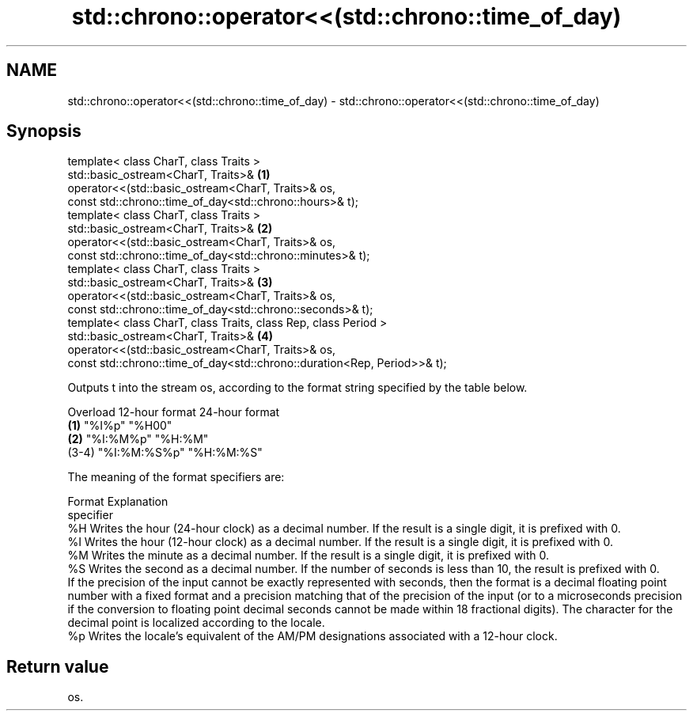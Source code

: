 .TH std::chrono::operator<<(std::chrono::time_of_day) 3 "2020.03.24" "http://cppreference.com" "C++ Standard Libary"
.SH NAME
std::chrono::operator<<(std::chrono::time_of_day) \- std::chrono::operator<<(std::chrono::time_of_day)

.SH Synopsis

  template< class CharT, class Traits >
  std::basic_ostream<CharT, Traits>&                                      \fB(1)\fP
  operator<<(std::basic_ostream<CharT, Traits>& os,
  const std::chrono::time_of_day<std::chrono::hours>& t);
  template< class CharT, class Traits >
  std::basic_ostream<CharT, Traits>&                                      \fB(2)\fP
  operator<<(std::basic_ostream<CharT, Traits>& os,
  const std::chrono::time_of_day<std::chrono::minutes>& t);
  template< class CharT, class Traits >
  std::basic_ostream<CharT, Traits>&                                      \fB(3)\fP
  operator<<(std::basic_ostream<CharT, Traits>& os,
  const std::chrono::time_of_day<std::chrono::seconds>& t);
  template< class CharT, class Traits, class Rep, class Period >
  std::basic_ostream<CharT, Traits>&                                      \fB(4)\fP
  operator<<(std::basic_ostream<CharT, Traits>& os,
  const std::chrono::time_of_day<std::chrono::duration<Rep, Period>>& t);

  Outputs t into the stream os, according to the format string specified by the table below.

  Overload 12-hour format 24-hour format
  \fB(1)\fP      "%I%p"         "%H00"
  \fB(2)\fP      "%I:%M%p"      "%H:%M"
  (3-4)    "%I:%M:%S%p"   "%H:%M:%S"

  The meaning of the format specifiers are:

  Format    Explanation
  specifier
  %H        Writes the hour (24-hour clock) as a decimal number. If the result is a single digit, it is prefixed with 0.
  %I        Writes the hour (12-hour clock) as a decimal number. If the result is a single digit, it is prefixed with 0.
  %M        Writes the minute as a decimal number. If the result is a single digit, it is prefixed with 0.
  %S        Writes the second as a decimal number. If the number of seconds is less than 10, the result is prefixed with 0.
            If the precision of the input cannot be exactly represented with seconds, then the format is a decimal floating point number with a fixed format and a precision matching that of the precision of the input (or to a microseconds precision if the conversion to floating point decimal seconds cannot be made within 18 fractional digits). The character for the decimal point is localized according to the locale.
  %p        Writes the locale's equivalent of the AM/PM designations associated with a 12-hour clock.


.SH Return value

  os.



